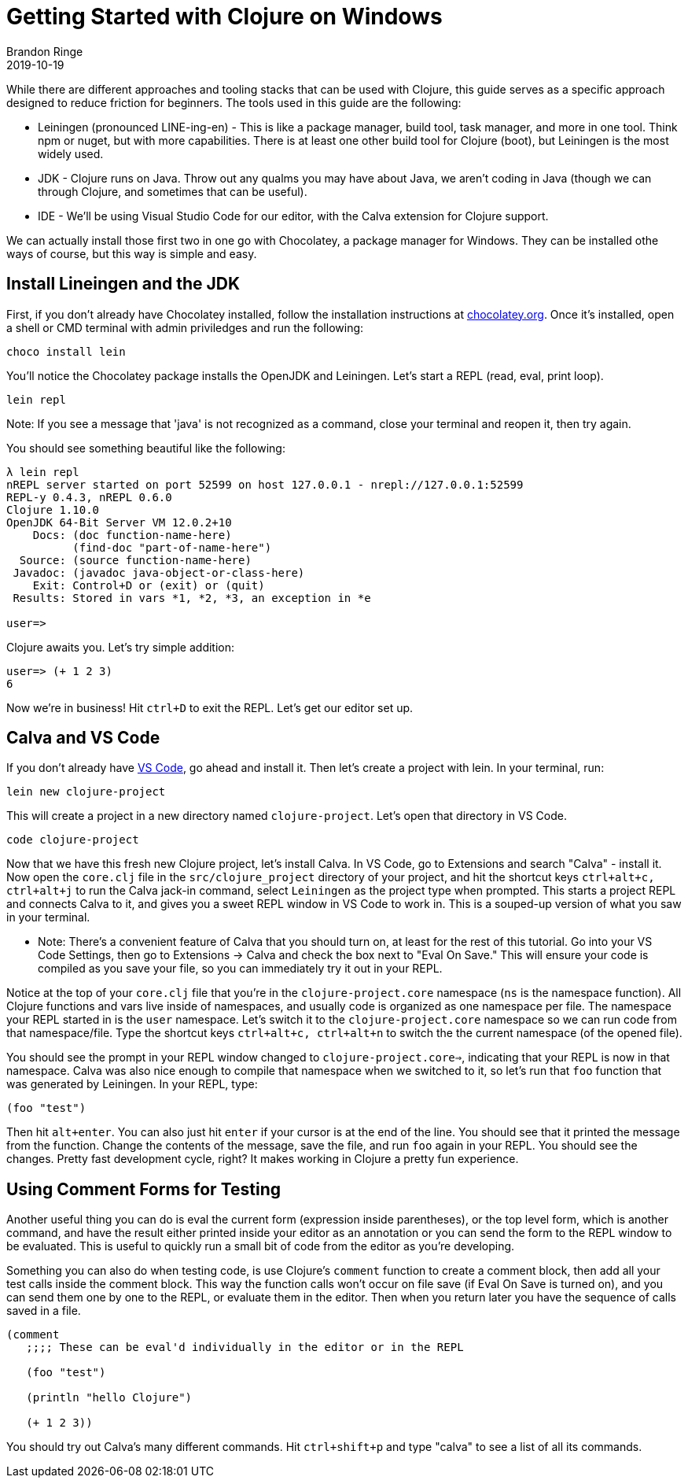 = Getting Started with Clojure on Windows
Brandon Ringe
2019-10-19
:type: guides 
:toc: macro
:icons: font

ifdef::env-github,env-browser[:outfilesuffix: .adoc]

While there are different approaches and tooling stacks that can be used with Clojure, this guide serves as a specific approach designed to reduce friction for beginners. The tools used in this guide are the following:

* Leiningen (pronounced LINE-ing-en) - This is like a package manager, build tool, task manager, and more in one tool. Think npm or nuget, but with more capabilities. There is at least one other build tool for Clojure (boot), but Leiningen is the most widely used.

* JDK - Clojure runs on Java. Throw out any qualms you may have about Java, we aren't coding in Java (though we can through Clojure, and sometimes that can be useful).

* IDE - We'll be using Visual Studio Code for our editor, with the Calva extension for Clojure support.

We can actually install those first two in one go with Chocolatey, a package manager for Windows. They can be installed othe ways of course, but this way is simple and easy.

== Install Lineingen and the JDK

First, if you don't already have Chocolatey installed, follow the installation instructions at https://chocolatey.org/[chocolatey.org]. Once it's installed, open a shell or CMD terminal with admin priviledges and run the following:

[source,shell]
----
choco install lein
----

You'll notice the Chocolatey package installs the OpenJDK and Leiningen. Let's start a REPL (read, eval, print loop).

[source,shell]
----
lein repl
----

Note: If you see a message that 'java' is not recognized as a command, close your terminal and reopen it, then try again.

You should see something beautiful like the following:

[source,shell]
----
λ lein repl
nREPL server started on port 52599 on host 127.0.0.1 - nrepl://127.0.0.1:52599
REPL-y 0.4.3, nREPL 0.6.0
Clojure 1.10.0
OpenJDK 64-Bit Server VM 12.0.2+10
    Docs: (doc function-name-here)
          (find-doc "part-of-name-here")
  Source: (source function-name-here)
 Javadoc: (javadoc java-object-or-class-here)
    Exit: Control+D or (exit) or (quit)
 Results: Stored in vars *1, *2, *3, an exception in *e

user=>
----

Clojure awaits you. Let's try simple addition:

[source,shell]
----
user=> (+ 1 2 3)
6
----

Now we're in business! Hit `ctrl+D` to exit the REPL. Let's get our editor set up.

== Calva and VS Code

If you don't already have https://code.visualstudio.com/[VS Code], go ahead and install it. Then let's create a project with lein. In your terminal, run:

[source,shell]
----
lein new clojure-project
----

This will create a project in a new directory named `clojure-project`. Let's open that directory in VS Code.

[source,shell]
----
code clojure-project
----

Now that we have this fresh new Clojure project, let's install Calva. In VS Code, go to Extensions and search "Calva" - install it. Now open the `core.clj` file in the `src/clojure_project` directory of your project, and hit the shortcut keys `ctrl+alt+c, ctrl+alt+j` to run the Calva jack-in command, select `Leiningen` as the project type when prompted. This starts a project REPL and connects Calva to it, and gives you a sweet REPL window in VS Code to work in. This is a souped-up version of what you saw in your terminal.

* Note: There's a convenient feature of Calva that you should turn on, at least for the rest of this tutorial. Go into your VS Code Settings, then go to Extensions -> Calva and check the box next to "Eval On Save." This will ensure your code is compiled as you save your file, so you can immediately try it out in your REPL.

Notice at the top of your `core.clj` file that you're in the `clojure-project.core` namespace (`ns` is the namespace function). All Clojure functions and vars live inside of namespaces, and usually code is organized as one namespace per file. The namespace your REPL started in is the `user` namespace. Let's switch it to the `clojure-project.core` namespace so we can run code from that namespace/file. Type the shortcut keys `ctrl+alt+c, ctrl+alt+n` to switch the the current namespace (of the opened file).

You should see the prompt in your REPL window changed to `clojure-project.core=>`, indicating that your REPL is now in that namespace. Calva was also nice enough to compile that namespace when we switched to it, so let's run that `foo` function that was generated by Leiningen. In your REPL, type:

[source,clojure]
----
(foo "test")
----

Then hit `alt+enter`. You can also just hit `enter` if your cursor is at the end of the line. You should see that it printed the message from the function. Change the contents of the message, save the file, and run `foo` again in your REPL. You should see the changes. Pretty fast development cycle, right? It makes working in Clojure a pretty fun experience.

== Using Comment Forms for Testing

Another useful thing you can do is eval the current form (expression inside parentheses), or the top level form, which is another command, and have the result either printed inside your editor as an annotation or you can send the form to the REPL window to be evaluated. This is useful to quickly run a small bit of code from the editor as you're developing. 

Something you can also do when testing code, is use Clojure's `comment` function to create a comment block, then add all your test calls inside the comment block. This way the function calls won't occur on file save (if Eval On Save is turned on), and you can send them one by one to the REPL, or evaluate them in the editor. Then when you return later you have the sequence of calls saved in a file.

[source,clojure]
----
(comment
   ;;;; These can be eval'd individually in the editor or in the REPL

   (foo "test")

   (println "hello Clojure")

   (+ 1 2 3))
----

You should try out Calva's many different commands. Hit `ctrl+shift+p` and type "calva" to see a list of all its commands.

